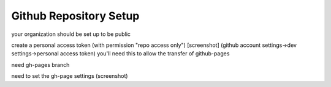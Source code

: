 Github Repository Setup
***********************

your organization should be set up to be public

create a personal access token (with permission "repo access only") [screenshot]
(github account settings->dev settings->personal access token)  you'll need this to allow the transfer of github-pages

need gh-pages branch

need to set the gh-page settings (screenshot)